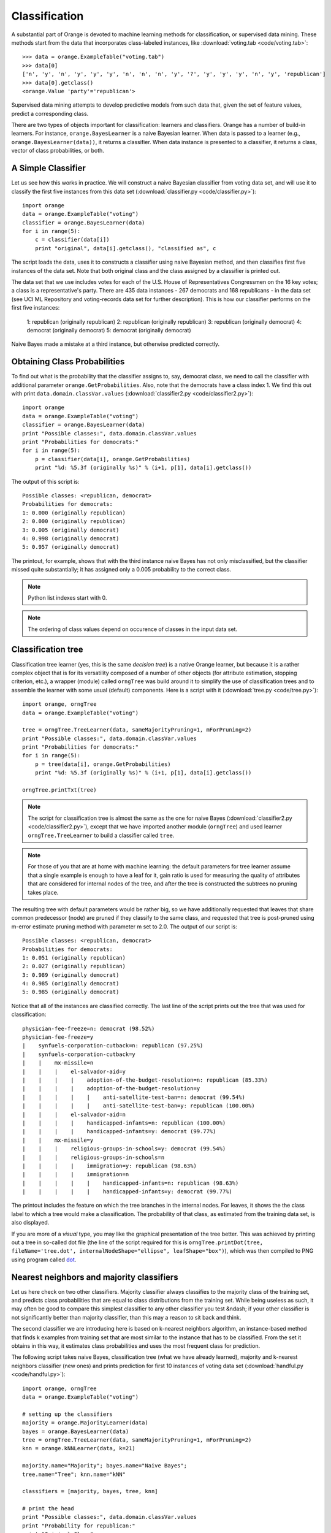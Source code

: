 Classification
==============

.. index:: classification
.. index:: supervised data mining

A substantial part of Orange is devoted to machine learning methods
for classification, or supervised data mining. These methods start
from the data that incorporates class-labeled instances, like
:download:`voting.tab <code/voting.tab>`::

   >>> data = orange.ExampleTable("voting.tab")
   >>> data[0]
   ['n', 'y', 'n', 'y', 'y', 'y', 'n', 'n', 'n', 'y', '?', 'y', 'y', 'y', 'n', 'y', 'republican']
   >>> data[0].getclass()
   <orange.Value 'party'='republican'>

Supervised data mining attempts to develop predictive models from such
data that, given the set of feature values, predict a corresponding
class.

.. index:: classifiers
.. index::
   single: classifiers; naive Bayesian

There are two types of objects important for classification: learners
and classifiers. Orange has a number of build-in learners. For
instance, ``orange.BayesLearner`` is a naive Bayesian learner. When
data is passed to a learner (e.g., ``orange.BayesLearner(data))``, it
returns a classifier. When data instance is presented to a classifier,
it returns a class, vector of class probabilities, or both.

A Simple Classifier
-------------------

Let us see how this works in practice. We will
construct a naive Bayesian classifier from voting data set, and
will use it to classify the first five instances from this data set
(:download:`classifier.py <code/classifier.py>`)::

   import orange
   data = orange.ExampleTable("voting")
   classifier = orange.BayesLearner(data)
   for i in range(5):
       c = classifier(data[i])
       print "original", data[i].getclass(), "classified as", c

The script loads the data, uses it to constructs a classifier using
naive Bayesian method, and then classifies first five instances of the
data set. Note that both original class and the class assigned by a
classifier is printed out.

The data set that we use includes votes for each of the U.S.  House of
Representatives Congressmen on the 16 key votes; a class is a
representative's party. There are 435 data instances - 267 democrats
and 168 republicans - in the data set (see UCI ML Repository and
voting-records data set for further description).  This is how our
classifier performs on the first five instances:

   1: republican (originally republican)
   2: republican (originally republican)
   3: republican (originally democrat)
   4: democrat (originally democrat)
   5: democrat (originally democrat)

Naive Bayes made a mistake at a third instance, but otherwise predicted
correctly.

Obtaining Class Probabilities
-----------------------------

To find out what is the probability that the classifier assigns
to, say, democrat class, we need to call the classifier with
additional parameter ``orange.GetProbabilities``. Also, note that the
democrats have a class index 1. We find this out with print
``data.domain.classVar.values`` (:download:`classifier2.py <code/classifier2.py>`)::

   import orange
   data = orange.ExampleTable("voting")
   classifier = orange.BayesLearner(data)
   print "Possible classes:", data.domain.classVar.values
   print "Probabilities for democrats:"
   for i in range(5):
       p = classifier(data[i], orange.GetProbabilities)
       print "%d: %5.3f (originally %s)" % (i+1, p[1], data[i].getclass())

The output of this script is::

   Possible classes: <republican, democrat>
   Probabilities for democrats:
   1: 0.000 (originally republican)
   2: 0.000 (originally republican)
   3: 0.005 (originally democrat)
   4: 0.998 (originally democrat)
   5: 0.957 (originally democrat)

The printout, for example, shows that with the third instance
naive Bayes has not only misclassified, but the classifier missed
quite substantially; it has assigned only a 0.005 probability to
the correct class.

.. note::
   Python list indexes start with 0.

.. note::
   The ordering of class values depend on occurence of classes in the
   input data set.

Classification tree
-------------------

.. index:: classifiers
.. index::
   single: classifiers; classification trees

Classification tree learner (yes, this is the same *decision tree*)
is a native Orange learner, but because it is a rather
complex object that is for its versatility composed of a number of
other objects (for attribute estimation, stopping criterion, etc.),
a wrapper (module) called ``orngTree`` was build around it to simplify
the use of classification trees and to assemble the learner with
some usual (default) components. Here is a script with it (:download:`tree.py <code/tree.py>`)::

   import orange, orngTree
   data = orange.ExampleTable("voting")
   
   tree = orngTree.TreeLearner(data, sameMajorityPruning=1, mForPruning=2)
   print "Possible classes:", data.domain.classVar.values
   print "Probabilities for democrats:"
   for i in range(5):
       p = tree(data[i], orange.GetProbabilities)
       print "%d: %5.3f (originally %s)" % (i+1, p[1], data[i].getclass())
   
   orngTree.printTxt(tree)

.. note:: 
   The script for classification tree is almost the same as the one
   for naive Bayes (:download:`classifier2.py <code/classifier2.py>`), except that we have imported
   another module (``orngTree``) and used learner
   ``orngTree.TreeLearner`` to build a classifier called ``tree``.

.. note::
   For those of you that are at home with machine learning: the
   default parameters for tree learner assume that a single example is
   enough to have a leaf for it, gain ratio is used for measuring the
   quality of attributes that are considered for internal nodes of the
   tree, and after the tree is constructed the subtrees no pruning
   takes place.

The resulting tree with default parameters would be rather big, so we
have additionally requested that leaves that share common predecessor
(node) are pruned if they classify to the same class, and requested
that tree is post-pruned using m-error estimate pruning method with
parameter m set to 2.0. The output of our script is::

   Possible classes: <republican, democrat>
   Probabilities for democrats:
   1: 0.051 (originally republican)
   2: 0.027 (originally republican)
   3: 0.989 (originally democrat)
   4: 0.985 (originally democrat)
   5: 0.985 (originally democrat)

Notice that all of the instances are classified correctly. The last
line of the script prints out the tree that was used for
classification::

   physician-fee-freeze=n: democrat (98.52%)
   physician-fee-freeze=y
   |    synfuels-corporation-cutback=n: republican (97.25%)
   |    synfuels-corporation-cutback=y
   |    |    mx-missile=n
   |    |    |    el-salvador-aid=y
   |    |    |    |    adoption-of-the-budget-resolution=n: republican (85.33%)
   |    |    |    |    adoption-of-the-budget-resolution=y
   |    |    |    |    |    anti-satellite-test-ban=n: democrat (99.54%)
   |    |    |    |    |    anti-satellite-test-ban=y: republican (100.00%)
   |    |    |    el-salvador-aid=n
   |    |    |    |    handicapped-infants=n: republican (100.00%)
   |    |    |    |    handicapped-infants=y: democrat (99.77%)
   |    |    mx-missile=y
   |    |    |    religious-groups-in-schools=y: democrat (99.54%)
   |    |    |    religious-groups-in-schools=n
   |    |    |    |    immigration=y: republican (98.63%)
   |    |    |    |    immigration=n
   |    |    |    |    |    handicapped-infants=n: republican (98.63%)
   |    |    |    |    |    handicapped-infants=y: democrat (99.77%)

The printout includes the feature on which the tree branches in the
internal nodes. For leaves, it shows the the class label to which a
tree would make a classification. The probability of that class, as
estimated from the training data set, is also displayed.

If you are more of a *visual* type, you may like the graphical 
presentation of the tree better. This was achieved by printing out a
tree in so-called dot file (the line of the script required for this
is ``orngTree.printDot(tree, fileName='tree.dot',
internalNodeShape="ellipse", leafShape="box")``), which was then
compiled to PNG using program called `dot`_.

.. image:: files/tree.png
   :alt: A graphical presentation of a classification tree

.. _dot: http://graphviz.org/

Nearest neighbors and majority classifiers
------------------------------------------

.. index:: classifiers
.. index:: 
   single: classifiers; k nearest neighbours
.. index:: 
   single: classifiers; majority classifier

Let us here check on two other classifiers. Majority classifier always
classifies to the majority class of the training set, and predicts 
class probabilities that are equal to class distributions from the training
set. While being useless as such, it may often be good to compare this
simplest classifier to any other classifier you test &ndash; if your
other classifier is not significantly better than majority classifier,
than this may a reason to sit back and think.

The second classifier we are introducing here is based on k-nearest
neighbors algorithm, an instance-based method that finds k examples
from training set that are most similar to the instance that has to be
classified. From the set it obtains in this way, it estimates class
probabilities and uses the most frequent class for prediction.

The following script takes naive Bayes, classification tree (what we
have already learned), majority and k-nearest neighbors classifier
(new ones) and prints prediction for first 10 instances of voting data
set (:download:`handful.py <code/handful.py>`)::

   import orange, orngTree
   data = orange.ExampleTable("voting")
   
   # setting up the classifiers
   majority = orange.MajorityLearner(data)
   bayes = orange.BayesLearner(data)
   tree = orngTree.TreeLearner(data, sameMajorityPruning=1, mForPruning=2)
   knn = orange.kNNLearner(data, k=21)
   
   majority.name="Majority"; bayes.name="Naive Bayes";
   tree.name="Tree"; knn.name="kNN"
   
   classifiers = [majority, bayes, tree, knn]
   
   # print the head
   print "Possible classes:", data.domain.classVar.values
   print "Probability for republican:"
   print "Original Class",
   for l in classifiers:
       print "%-13s" % (l.name),
   print
   
   # classify first 10 instances and print probabilities
   for example in data[:10]:
       print "(%-10s)  " % (example.getclass()),
       for c in classifiers:
           p = apply(c, [example, orange.GetProbabilities])
           print "%5.3f        " % (p[0]),
       print

The code is somehow long, due to our effort to print the results
nicely. The first part of the code sets-up our four classifiers, and
gives them names. Classifiers are then put into the list denoted with
variable ``classifiers`` (this is nice since, if we would need to add
another classifier, we would just define it and put it in the list,
and for the rest of the code we would not worry about it any
more). The script then prints the header with the names of the
classifiers, and finally uses the classifiers to compute the
probabilities of classes. Note for a special function ``apply`` that
we have not met yet: it simply calls a function that is given as its
first argument, and passes it the arguments that are given in the
list. In our case, ``apply`` invokes our classifiers with a data
instance and request to compute probabilities. The output of our
script is::

   Possible classes: <republican, democrat>
   Probability for republican:
   Original Class Majority      Naive Bayes   Tree          kNN
   (republican)   0.386         1.000         0.949         1.000
   (republican)   0.386         1.000         0.973         1.000
   (democrat  )   0.386         0.995         0.011         0.138
   (democrat  )   0.386         0.002         0.015         0.468
   (democrat  )   0.386         0.043         0.015         0.035
   (democrat  )   0.386         0.228         0.015         0.442
   (democrat  )   0.386         1.000         0.973         0.977
   (republican)   0.386         1.000         0.973         1.000
   (republican)   0.386         1.000         0.973         1.000
   (democrat  )   0.386         0.000         0.015         0.000

.. note::
   The prediction of majority class classifier does not depend on the
   instance it classifies (of course!).

.. note:: 
   At this stage, it would be inappropriate to say anything conclusive
   on the predictive quality of the classifiers - for this, we will
   need to resort to statistical methods on comparison of
   classification models.

